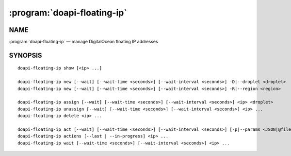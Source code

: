 .. module:: doapi

:program:`doapi-floating-ip`
----------------------------

NAME
^^^^

:program:`doapi-floating-ip` — manage DigitalOcean floating IP addresses

SYNOPSIS
^^^^^^^^

.. Add ``doapi-floating-ip [<universal options>]`` once "implicit show" is supported

::

    doapi-floating-ip show [<ip> ...]

    doapi-floating-ip new [--wait] [--wait-time <seconds>] [--wait-interval <seconds>] -D|--droplet <droplet>
    doapi-floating-ip new [--wait] [--wait-time <seconds>] [--wait-interval <seconds>] -R|--region <region>

    doapi-floating-ip assign [--wait] [--wait-time <seconds>] [--wait-interval <seconds>] <ip> <droplet>
    doapi-floating-ip unassign [--wait] [--wait-time <seconds>] [--wait-interval <seconds>] <ip> ...
    doapi-floating-ip delete <ip> ...

    doapi-floating-ip act [--wait] [--wait-time <seconds>] [--wait-interval <seconds>] [-p|--params <JSON|@file>] <type> <ip> ...
    doapi-floating-ip actions [--last | --in-progress] <ip> ...
    doapi-floating-ip wait [--wait-time <seconds>] [--wait-interval <seconds>] <ip> ...
